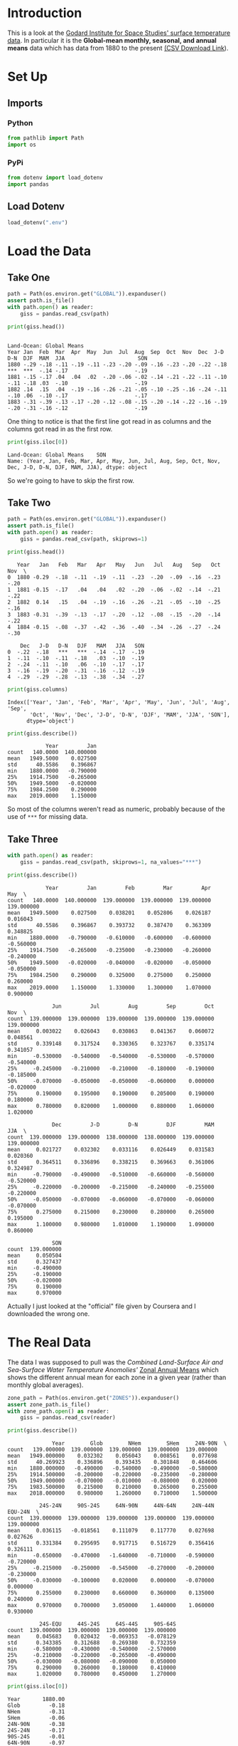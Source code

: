 #+BEGIN_COMMENT
.. title: GISS Surface Temperature Analysis (GISTEMP v32)
.. slug: giss-surface-temperature-analysis-gistemp-v32
.. date: 2019-02-27 13:17:35 UTC-08:00
.. tags: coursera,giss,assignment
.. category: Assignment
.. link: 
.. description: Visualising NASA's surface temperature data.
.. type: text

#+END_COMMENT
#+OPTIONS: ^:{}
#+TOC: headlines 2
* Introduction
  This is a look at the [[https://data.giss.nasa.gov/gistemp/][Godard Institute for Space Studies' surface temperature data]]. In particular it is the **Global-mean monthly, seasonal, and annual means** data which has data from 1880 to the present [[https://data.giss.nasa.gov/gistemp/tabledata_v3/GLB.Ts+dSST.csv][(CSV Download Link]]).
* Set Up
** Imports
*** Python
#+begin_src python :session giss :results none
from pathlib import Path
import os
#+end_src
*** PyPi
#+begin_src python :session giss :results none
from dotenv import load_dotenv
import pandas
#+end_src
** Load Dotenv
#+begin_src python :session giss :results none
load_dotenv(".env")
#+end_src
* Load the Data
** Take One
#+begin_src python :session giss :results none
path = Path(os.environ.get("GLOBAL")).expanduser()
assert path.is_file()
with path.open() as reader:
    giss = pandas.read_csv(path)
#+end_src
#+begin_src python :session giss :results output :exports both
print(giss.head())
#+end_src

#+RESULTS:
:                                                                                           Land-Ocean: Global Means
: Year Jan  Feb  Mar  Apr  May  Jun  Jul  Aug  Sep  Oct  Nov  Dec  J-D  D-N  DJF  MAM  JJA                       SON
: 1880 -.29 -.18 -.11 -.19 -.11 -.23 -.20 -.09 -.16 -.23 -.20 -.22 -.18 ***  ***  -.14 -.17                     -.19
: 1881 -.15 -.17 .04  .04  .02  -.20 -.06 -.02 -.14 -.21 -.22 -.11 -.10 -.11 -.18 .03  -.10                     -.19
: 1882 .14  .15  .04  -.19 -.16 -.26 -.21 -.05 -.10 -.25 -.16 -.24 -.11 -.10 .06  -.10 -.17                     -.17
: 1883 -.31 -.39 -.13 -.17 -.20 -.12 -.08 -.15 -.20 -.14 -.22 -.16 -.19 -.20 -.31 -.16 -.12                     -.19

One thing to notice is that the first line got read in as columns and the columns got read in as the first row.

#+begin_src python :session giss :results output :exports both
print(giss.iloc[0])
#+end_src

#+RESULTS:
: Land-Ocean: Global Means    SON
: Name: (Year, Jan, Feb, Mar, Apr, May, Jun, Jul, Aug, Sep, Oct, Nov, Dec, J-D, D-N, DJF, MAM, JJA), dtype: object

So we're going to have to skip the first row.

** Take Two
#+begin_src python :session giss :results none
path = Path(os.environ.get("GLOBAL")).expanduser()
assert path.is_file()
with path.open() as reader:
    giss = pandas.read_csv(path, skiprows=1)
#+end_src
#+begin_src python :session giss :results output :exports both
print(giss.head())
#+end_src

#+RESULTS:
#+begin_example
   Year   Jan   Feb   Mar   Apr   May   Jun   Jul   Aug   Sep   Oct   Nov  \
0  1880 -0.29  -.18  -.11  -.19  -.11  -.23  -.20  -.09  -.16  -.23  -.20   
1  1881 -0.15  -.17   .04   .04   .02  -.20  -.06  -.02  -.14  -.21  -.22   
2  1882  0.14   .15   .04  -.19  -.16  -.26  -.21  -.05  -.10  -.25  -.16   
3  1883 -0.31  -.39  -.13  -.17  -.20  -.12  -.08  -.15  -.20  -.14  -.22   
4  1884 -0.15  -.08  -.37  -.42  -.36  -.40  -.34  -.26  -.27  -.24  -.30   

    Dec   J-D   D-N   DJF   MAM   JJA   SON  
0  -.22  -.18   ***   ***  -.14  -.17  -.19  
1  -.11  -.10  -.11  -.18   .03  -.10  -.19  
2  -.24  -.11  -.10   .06  -.10  -.17  -.17  
3  -.16  -.19  -.20  -.31  -.16  -.12  -.19  
4  -.29  -.29  -.28  -.13  -.38  -.34  -.27  
#+end_example

#+begin_src python :session giss :results output :exports both
print(giss.columns)
#+end_src

#+RESULTS:
: Index(['Year', 'Jan', 'Feb', 'Mar', 'Apr', 'May', 'Jun', 'Jul', 'Aug', 'Sep',
:        'Oct', 'Nov', 'Dec', 'J-D', 'D-N', 'DJF', 'MAM', 'JJA', 'SON'],
:       dtype='object')

#+begin_src python :session giss :results output :exports both
print(giss.describe())
#+end_src

#+RESULTS:
:             Year         Jan
: count   140.0000  140.000000
: mean   1949.5000    0.027500
: std      40.5586    0.396867
: min    1880.0000   -0.790000
: 25%    1914.7500   -0.265000
: 50%    1949.5000   -0.020000
: 75%    1984.2500    0.290000
: max    2019.0000    1.150000

So most of the columns weren't read as numeric, probably because of the use of =***= for missing data.
** Take Three
#+begin_src python :session giss :results none
with path.open() as reader:
    giss = pandas.read_csv(path, skiprows=1, na_values="***")
#+end_src
#+begin_src python :session giss :results output :exports both
print(giss.describe())
#+end_src

#+RESULTS:
#+begin_example
            Year         Jan         Feb         Mar         Apr         May  \
count   140.0000  140.000000  139.000000  139.000000  139.000000  139.000000   
mean   1949.5000    0.027500    0.038201    0.052806    0.026187    0.016043   
std      40.5586    0.396867    0.393732    0.387470    0.363309    0.348825   
min    1880.0000   -0.790000   -0.610000   -0.600000   -0.600000   -0.560000   
25%    1914.7500   -0.265000   -0.235000   -0.230000   -0.260000   -0.240000   
50%    1949.5000   -0.020000   -0.040000   -0.020000   -0.050000   -0.050000   
75%    1984.2500    0.290000    0.325000    0.275000    0.250000    0.260000   
max    2019.0000    1.150000    1.330000    1.300000    1.070000    0.900000   

              Jun         Jul         Aug         Sep         Oct         Nov  \
count  139.000000  139.000000  139.000000  139.000000  139.000000  139.000000   
mean     0.003022    0.026043    0.030863    0.041367    0.060072    0.048561   
std      0.339148    0.317524    0.330365    0.323767    0.335174    0.341057   
min     -0.530000   -0.540000   -0.540000   -0.530000   -0.570000   -0.540000   
25%     -0.245000   -0.210000   -0.210000   -0.180000   -0.190000   -0.185000   
50%     -0.070000   -0.050000   -0.050000   -0.060000    0.000000   -0.020000   
75%      0.190000    0.195000    0.190000    0.205000    0.190000    0.180000   
max      0.780000    0.820000    1.000000    0.880000    1.060000    1.020000   

              Dec         J-D         D-N         DJF         MAM         JJA  \
count  139.000000  139.000000  138.000000  138.000000  139.000000  139.000000   
mean     0.021727    0.032302    0.033116    0.026449    0.031583    0.020360   
std      0.364511    0.336896    0.338215    0.369663    0.361006    0.324987   
min     -0.790000   -0.490000   -0.510000   -0.660000   -0.560000   -0.520000   
25%     -0.220000   -0.200000   -0.215000   -0.240000   -0.255000   -0.220000   
50%     -0.050000   -0.070000   -0.060000   -0.070000   -0.060000   -0.070000   
75%      0.275000    0.215000    0.230000    0.280000    0.265000    0.195000   
max      1.100000    0.980000    1.010000    1.190000    1.090000    0.860000   

              SON  
count  139.000000  
mean     0.050504  
std      0.327437  
min     -0.490000  
25%     -0.190000  
50%     -0.020000  
75%      0.190000  
max      0.970000  
#+end_example

Actually I just looked at the "official" file given by Coursera and I downloaded the wrong one.
* The Real Data
  The data I was supposed to pull was the /Combined Land-Surface Air and Sea-Surface Water Temperature Anomolies'/ [[https://data.giss.nasa.gov/gistemp/tabledata_v3/ZonAnn.Ts+dSST.csv][Zonal Annual Means]] which shows the different annual mean for each zone in a given year (rather than monthly global averages).
#+begin_src python :session giss :results none
zone_path = Path(os.environ.get("ZONES")).expanduser()
assert zone_path.is_file()
with zone_path.open() as reader:
    giss = pandas.read_csv(reader)
#+end_src

#+begin_src python :session giss :results output :exports both
print(giss.describe())
#+end_src

#+RESULTS:
#+begin_example
              Year        Glob        NHem        SHem     24N-90N  \
count   139.000000  139.000000  139.000000  139.000000  139.000000   
mean   1949.000000    0.032302    0.056043    0.008561    0.077698   
std      40.269923    0.336896    0.393435    0.301848    0.464606   
min    1880.000000   -0.490000   -0.540000   -0.490000   -0.580000   
25%    1914.500000   -0.200000   -0.220000   -0.235000   -0.280000   
50%    1949.000000   -0.070000   -0.010000   -0.080000    0.020000   
75%    1983.500000    0.215000    0.210000    0.265000    0.255000   
max    2018.000000    0.980000    1.260000    0.710000    1.500000   

          24S-24N     90S-24S     64N-90N     44N-64N     24N-44N     EQU-24N  \
count  139.000000  139.000000  139.000000  139.000000  139.000000  139.000000   
mean     0.036115   -0.018561    0.111079    0.117770    0.027698    0.027626   
std      0.331384    0.295695    0.917715    0.516729    0.356416    0.326111   
min     -0.650000   -0.470000   -1.640000   -0.710000   -0.590000   -0.720000   
25%     -0.215000   -0.250000   -0.545000   -0.270000   -0.200000   -0.230000   
50%     -0.030000   -0.100000    0.020000    0.000000   -0.070000    0.000000   
75%      0.255000    0.230000    0.660000    0.360000    0.135000    0.240000   
max      0.970000    0.700000    3.050000    1.440000    1.060000    0.930000   

          24S-EQU     44S-24S     64S-44S     90S-64S  
count  139.000000  139.000000  139.000000  139.000000  
mean     0.045683    0.020432   -0.069353   -0.078129  
std      0.343385    0.312688    0.269380    0.732359  
min     -0.580000   -0.430000   -0.540000   -2.570000  
25%     -0.210000   -0.220000   -0.265000   -0.490000  
50%     -0.030000   -0.080000   -0.090000    0.050000  
75%      0.290000    0.260000    0.180000    0.410000  
max      1.020000    0.780000    0.450000    1.270000  
#+end_example

#+begin_src python :session giss :results output :exports both
print(giss.iloc[0])
#+end_src

#+RESULTS:
#+begin_example
Year       1880.00
Glob         -0.18
NHem         -0.31
SHem         -0.06
24N-90N      -0.38
24S-24N      -0.17
90S-24S      -0.01
64N-90N      -0.97
44N-64N      -0.47
24N-44N      -0.25
EQU-24N      -0.21
24S-EQU      -0.13
44S-24S      -0.04
64S-44S       0.05
90S-64S       0.67
Name: 0, dtype: float64
#+end_example

* Criteria
** Appropriate Chart Selection and Variables

Did you select the appropriate chart and use the correct chart elements to visualize the nominal, ordinal, discrete, and continuous variables, as described in lecture 2.1.3? Continuous data variables should be assigned to continuous chart elements (e.g., lines between data points), whereas discrete variables should be assigned to discrete chart elements (e.g., separate bars). Furthermore, the assignment of variables to elements should follow the priorities in lecture 2.1.2.
** Design of the Chart

Does the chart effectively display the data, based on the design rules in lecture 2.3.1?
** Content

How interesting is the result? Does this represent an interesting choice of data and/or an interesting way to display the data? For example, was a streamgraph used instead of an ordinary bar chart?
** Grading
| Criteria                                    | Poor (1–2 points)                                                                                                     | Fair (3 points)                                                                  | Good (4 points)                                                              | Great (5 points)                                                                                         |
|---------------------------------------------+-----------------------------------------------------------------------------------------------------------------------+----------------------------------------------------------------------------------+------------------------------------------------------------------------------+----------------------------------------------------------------------------------------------------------|
| *Appropriate Chart Selection and Variables* | Chart is indecipherable or significantly misleading because of poor chart type or assignment of variables to elements | Major problem(s) with chart selection or assignment of elements to variables     | Minor problem(s) with chart selection or assignment of elements to variables | Chart selection is appropriate for data and its elements properly assigned to appropriate data variables |
| *Design of the Chart*                       | No apparent attention paid to design                                                                                  | Evidence that several of the design rules should have been followed but were not | Evidence that one of the design rules should have been followed but was not  | Attention paid to all design rules                                                                       |
| *Content*                                   | Misleading                                                                                                            | Boring                                                                           | Not boring                                                                   | Interesting                                                                                              |

* Citation
- GISTEMP Team, 2019: GISS Surface Temperature Analysis (GISTEMP). NASA Goddard Institute for Space Studies. Dataset accessed 2019-02-27 at https://data.giss.nasa.gov/gistemp/.
- Hansen, J., R. Ruedy, M. Sato, and K. Lo, 2010: Global surface temperature change, Rev. Geophys., 48, RG4004, doi:10.1029/2010RG000345.
